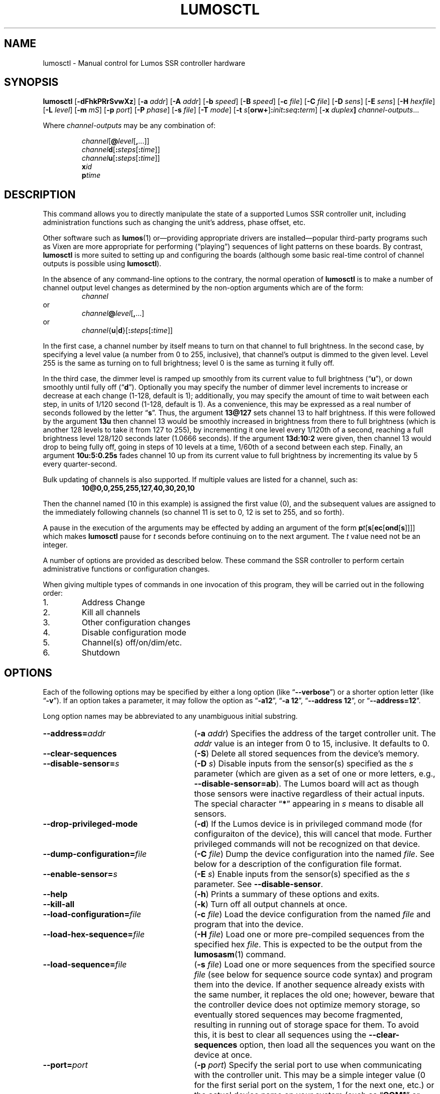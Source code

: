 .\" lumosctl(1) manual entry ("manpage") for printing by command-line users
.\" via the man(1) command.  This file also contains hints used by our quick-and-
.\" dirty script which reformats it into the overall Lumos user manual set.  These
.\" are in comments and won't interfere with troff/groff/nroff formatting.
.\" 
.\" Copyright (c) 2012, 2013 by Steven L. Willoughby, Aloha, Oregon, USA.
.\" All Rights Reserved.  Released under the terms and conditions of the
.\" Open Software License (see the LICENSE file which accompanied this software
.\" release for details.)
.\"
.\" <<bold-is-fixed>> <<ital-is-var>>
.TH LUMOSCTL 1 2.0 "Lumos SSR Controller" "Utility Commands"
.SH NAME
lumosctl \- Manual control for Lumos SSR controller hardware
.SH SYNOPSIS
.B lumosctl
.RB [ \-dFhkPRrSvwXz ]
.RB [ \-a
.IR addr ]
.RB [ \-A
.IR addr ]
.RB [ \-b
.IR speed ]
.RB [ \-B
.IR speed ]
.RB [ \-c
.IR file ]
.RB [ \-C
.IR file ]
.RB [ \-D
.IR sens ]
.RB [ \-E
.IR sens ]
.RB [ \-H 
.IR hexfile ]
.RB [ \-L
.IR level ]
.RB [ \-m
.IR mS ]
.RB [ \-p
.IR port ]
.RB [ \-P
.IR phase ]
.RB [ \-s
.IR file ]
.RB [ \-T
.IR mode ]
.RB [ \-t
.IB s \fR[\fPorw+\fR]\fP: init : seq : term\fR]\fP
.RB [ \-x
.IB duplex ]
.IR channel-outputs ...
.LP
Where
.I channel-outputs 
may be any combination of:
.\" <<center>>
.RS
.LP
.IR channel [\fB@\fP level [\fB,\fP...]]
.br
.IR channel \fBd\fP[ \fB:\fPsteps [ \fB:\fPtime ]]
.br
.IR channel \fBu\fP[ \fB:\fPsteps [ \fB:\fPtime ]]
.br
.BI x id
.br
.BI p time
.RE
.SH DESCRIPTION
.LP
This command allows you to directly manipulate the state of a
supported Lumos
SSR controller unit, including administration functions
such as changing the unit's address, phase offset, etc.
.LP
Other software such as 
.BR lumos (1)
or\(emproviding appropriate drivers are installed\(empopular
third-party programs such as Vixen are more appropriate for
performing (\*(lqplaying\*(rq) sequences of light patterns on
these boards.  By contrast, 
.B lumosctl
is more suited to setting up and configuring the boards (although some
basic real-time control of channel outputs is possible using
.BR lumosctl ).
.LP
In the absence of any command-line options to the contrary, the
normal 
operation of
.B lumosctl
is to make a number of channel output level 
changes as determined by the non-option arguments which are of the
form:
.\" <<center>>
.RS
.I channel
.RE
or
.\" <<center>>
.RS
.IB channel @ level \fR[\fP,\fR...]\fP
.RE
or
.\" <<center>>
.RS
.IB channel \fR{\fPu\fR|\fPd\fR}[\fP: steps \fR[\fP: time \fR]]\fP
.RE
.LP
In the first case, a channel number by itself means to turn on that 
channel to full brightness.  In the second case, by specifying a level value
(a number from 0 to 255, inclusive), that channel's output is dimmed
to the given level.  Level 255 is the same as turning on to full 
brightness; level 0 is the same as turning it fully off.
.LP
In the third case, the dimmer level is ramped up smoothly from its current
value to full brightness 
.RB (\*(lq u \*(rq),
or down smoothly until fully off
.RB (\*(lq d \*(rq).
Optionally you may specify the number of dimmer level increments
to increase or decrease at each change (1\-128, default is 1); additionally,
you may specify the amount of time to wait between each step, in units
of 1/120 second (1\-128, default is 1).  As a convenience, this may be
expressed as a real number of seconds followed by the letter 
.RB \*(lq s \*(rq.
Thus, the argument
.B 13@127
sets channel 13 to half brightness.  If this were followed by the argument
.B 13u
then channel 13 would be smoothly increased in brightness from there to full
brightness (which is another 128 levels to take it from 127 to 255), 
by incrementing it one level every 1/120th of a second, reaching a full
brightness level 128/120 seconds later (1.0666 seconds).  If the 
argument
.B 13d:10:2
were given, then channel 13 would drop to being fully off, going in steps
of 10 levels at a time, 1/60th of a second between each step.
Finally, an argument
.B 10u:5:0.25s
fades channel 10 up from its current value to full brightness by incrementing
its value by 5 every quarter-second.
.LP
Bulk updating of channels is also supported.  If multiple values are listed
for a channel, such as:
.RS
.B "10@0,0,255,255,127,40,30,20,10"
.RE
.LP
Then the channel named (10 in this example) is assigned the first value
(0), and the subsequent values are assigned to the immediately following
channels (so channel 11 is set to 0, 12 is set to 255, and so forth).
.\".LP
.\"Note that if a controller implements a lower resolution dimmer than
.\"256 levels (e.g., 128 or 64 levels), the same number scale is used
.\"(0\-255), with the dimmer output scaled accordingly.  For example,
.\"if the hardware implements only 128 dimmer levels, then levels 0 and 1
.\"are fully off, 2 and 3 are the next level up, and so on, with
.\"values 252 and 253 being the penultimate dimmer level,
.\"and 254 and 255 being fully on.
.\" XXX FUTURE XXX  .LP
.\" XXX FUTURE XXX  In addition to the channel-setting argument described above,
.\" XXX FUTURE XXX  an argument of the form
.\" XXX FUTURE XXX  .BI x i
.\" XXX FUTURE XXX  causes stored sequence 
.\" XXX FUTURE XXX  .I i
.\" XXX FUTURE XXX  to be executed.  Note that this is run in the \*(lqbackground\*(rq\(emany
.\" XXX FUTURE XXX  subsequent channel-setting arguments will be acted upon \" <</ital-is-var>>
.\" XXX FUTURE XXX  .I while
.\" XXX FUTURE XXX  the sequence is running.  If a sequence was already running, it is stopped first.
.\" XXX FUTURE XXX  As a special case, 
.\" XXX FUTURE XXX  .B x0
.\" XXX FUTURE XXX  stops the currently-running sequence but does not start a new one.
.LP
A pause in the execution of the arguments may be effected by adding an
argument of the form \" <<ital-is-var>>
.BI p t \fR[\fPs\fR[\fPec\fR[\fPond\fR[\fPs\fR]]]]\fP
which makes
.B lumosctl
pause for
.I t
seconds before continuing on to the next argument.  The
.I t
value need not be an integer.
.LP
A number of options are provided as described below.  These command
the SSR controller to perform certain administrative functions or 
configuration changes.
.LP
When giving multiple types of commands in one invocation of this
program, they will be carried out in the following order:
.TP \" <<enumerate>>
1. 
Address Change
.TP
2. 
Kill all channels
.TP
3. 
Other configuration changes
.TP
4. 
Disable configuration mode
.TP
5. 
Channel(s) off/on/dim/etc.
.TP
6. 
Shutdown
.\" <</>>
.SH OPTIONS
.LP
Each of the following options may be specified by either a long
option (like
.RB \*(lq \-\-verbose \*(rq)
or a shorter option letter (like
.RB \*(lq \-v \*(rq).
If an option takes a parameter, it may follow the option as
.RB \*(lq \-a12 \*(rq,
.RB \*(lq "\-a 12" \*(rq,
.RB \*(lq "\-\-address 12" \*(rq,
or
.RB \*(lq "\-\-address=12" \*(rq.
.LP
Long option names may be abbreviated to any unambiguous initial substring.
.TP 27 \" <<list>>
.BI \-\-address= addr
.RB ( \-a
.IR addr )
Specifies the address of the target controller unit.  The
.I addr
value is an integer from 0 to 15, inclusive.  It defaults to 0.
.TP
.B \-\-clear\-sequences
.RB ( \-S )
Delete all stored sequences from the device's memory.
.TP
.BI \-\-disable\-sensor= s
.RB ( \-D
.IR s )
Disable inputs from the sensor(s) specified as the
.I s
parameter (which are given as a set of one or more letters,
e.g., 
.BR \-\-disable\-sensor=ab ).
The Lumos board will act as though those sensors were 
inactive regardless of their actual inputs.
The special character
.RB \*(lq * \*(rq
appearing in 
.I s
means to disable all sensors.
.TP
.B \-\-drop\-privileged\-mode
.RB ( \-d )
If the Lumos device is in privileged command mode (for configuraiton of
the device), this will cancel that mode.  Further privileged commands will
not be recognized on that device.
.TP
.BI \-\-dump\-configuration= file
.RB ( \-C
.IR file )
Dump the device configuration into the named
.IR file .
See below for a description of the configuration file format.
.TP
.BI \-\-enable\-sensor= s
.RB ( \-E
.IR s )
Enable inputs from the sensor(s) specified as the 
.I s
parameter.  See 
.BR \-\-disable\-sensor .
.TP
.B \-\-help
.RB ( \-h )
Prints a summary of these options and exits.
.TP
.B \-\-kill\-all
.RB ( \-k )
Turn off all output channels at once.
.TP
.BI \-\-load\-configuration= file
.RB ( \-c
.IR file )
Load the device configuration from the named
.I file
and program that into the device.
.TP
.BI \-\-load\-hex\-sequence= file
.RB ( \-H
.IR file )
Load one or more pre-compiled sequences from the specified hex 
.IR file .
This is expected to be the output from the 
.BR lumosasm (1)
command.
.TP 
.BI \-\-load\-sequence= file
.RB ( \-s
.IR file )
Load one or more sequences from the specified source
.I file
(see below for sequence source code syntax) and program them
into the device.  If another sequence already exists with the
same number, it replaces the old one; however, beware that the
controller device does not optimize memory storage, so eventually
stored sequences may become fragmented, resulting in running out of
storage space for them.  To avoid this, it is best to clear all
sequences using the
.B \-\-clear\-sequences
option, then load all the sequences you want on the device at once.
.TP
.BI \-\-port= port
.RB ( \-p
.IR port )
Specify the serial port to use when communicating with the controller
unit.  This may be a simple integer value (0 for the first serial port
on the system, 1 for the next one, etc.) or the actual device name
on your system (such as 
.RB \*(lq COM1 \*(rq
or
.RB \*(lq /dev/ttys0 \*(rq).
.TP
.B \-\-probe
.RB ( \-P )
Search for, and report on, all Lumos controllers attached to the serial network.
If the
.B \-\-report
option is also specified, this provides that level of output for every attached
device; otherwise, it only lists device models and addresses.
.TP
.B \-\-report
.RB ( \-R )
Report on the current device status to standard output in human-readable form.
.TP
.BI \-\-sensor= s \fR[\fPorw+\fR]\fP: init : seq : term
.RB ( \-t
.IB s \fR[\fPorw+\fR]\fP: init : seq : term \fR)\fP
Define an action to be taken when a sensor is triggered.  When the sensor
is activated, the sequence
.I init
is run, followed by the sequence
.I seq
and then finally the sequence
.I term
when the sensor event is over.  The sensor assigned this action is given
as the parameter
.I s
and is one of the letters 
.BR A ,
.BR B ,
.BR C ,
or
.BR D .
This may be followed by the following option letters as needed:
.RS \" <<itemize>>
.TP 4
.BR o
Trigger once: play sequence
.I seq
only one time.  The action will not be taken again until the sensor
input transitions to inactive and then asserts itself as active again.
This is the default action.
.TP
.B r
Repeat mode: play sequence
.I seq
indefinitely until explicitly told to stop (by an overt stop command
such as an
.B x0
argument, or another sequence being triggered manually or by sensor
action).
.TP
.B w
Trigger while active: play sequence
.I seq
repeatedly as long as the sensor remains active.  When the sensor input
transitions to inactive again, terminate the action.
.TP
.B +
The sensor is to be considered \*(lqactive\*(rq when at a logic
high output (active-high mode).  Normally, sensors are active-low
(active when the input is at ground).
.LP \" <</>>
If 0 is specified for any of the sequence numbers, that means no
sequence is called for that part of the trigger action.
.RE 
.TP
.BI \-\-set\-address= addr
.RB ( \-A
.IR addr )
Change the device address to
.IR addr .
This must be an integer in the range 0\-15.\"; however, the address 15
.\"is also a limited \*(lqbroadcast\*(rq address, so ideally the address
.\"of a Lumos controller should be in the range [0, 14] unless you know
.\"for sure that the board can be loacated at address 15 without upsetting
.\"your purposes for it.
.TP
.BI \-\-set\-baud\-rate= speed
.RB ( \-B
.IR rate )
Set a new baud rate for the device to start using from now on.
.TP
.BI \-\-set\-phase= offset
.RB ( \-P
.IR offset )
Set the phase 
.\" <</ital-is-var>>
.I offset 
in the device to the specified value.  This must be an integer in the range 0\-511.
.I "This is an advanced setting which affects the ability of the AC relay boards to"
.I "function properly. Do not change this setting unless you know exactly what you are doing."
.\" <<ital-is-var>>
.TP
.B \-\-sleep
.RB ( \-z )
Tell the unit to go to sleep (this instructs the board to turn off a
power supply which it is controlling, if any, but has no other effect).
.TP
.B \-\-shutdown
.RB ( \-X )
Command the unit to shut down completely.  It will be unresponsive until
power cycled or the reset button is pressed to reboot the controller.
.TP
.BI \-\-speed= rate
.RB ( \-b
.IR rate )
Set the serial port to the given
baud
.IR rate .
[Default is 19200 baud.]
.TP
.B \-\-wake
.RB ( \-w )
Tell the unit to start the attached power supply from sleep mode.
command is given at a future time.
.TP
.B \-\-verbose
.RB ( \-v )
Output messages to the standard output.  Additional 
.B \-\-verbose
options increases verbosity.  High levels of verbosity include a dump
of every bit sent or received on the serial network.
.\" <</>>
.SH "CONFIGURATION FILE FORMAT"
.LP
The files read and written by the 
.B \-\-dump\-configuration
and
.B \-\-load\-configuration
options use a fairly standard configuration file format similar to the
\*(lqini\*(rq files used by early versions of Microsoft Windows and other 
systems.  For full details of this format see
.BR "http://docs.python.org/library/configparser.html" ,
but the highlights include:
.TP 3 \" <<enumerate>>
1.
One data value per line (long lines may be continued by indentation ala RFC 822 headers).
.TP
2.
Each line consists of the name of a data value, either an equals sign or a colon,
and the value itself.
.TP
3.
A syntax 
.BI %( name )s
can be used to substitute values into other values.  Literal percent signs in values
are simply doubled 
.RB (\*(lq %% \*(rq).
.LP \" <</>>
All configration data are contained in a stanza called
.RB \*(lq [lumos_device_settings] \*(rq.
The values are:
.TP \" <<list>>
.BI baud= n
The configured serial I/O speed of the device.  Supported values include 300, 600, 1200, 2400,
4800, 9600, 19200, 38400, 57600, 115200, and 250000.  Speeds slower than 9600 baud
are not recommended. [Default is 19200.]
.TP
.BI dmxchannel= n
If this field exists, the Lumos board is to run in DMX512 mode, with its channel #0 appearing
at DMX512 slot 
.RI # n ,
where
.I n
is an integer in the range 1\-512.
If this field is not present, the Lumos board will not be configured to recognize DMX512 packets
at all.
.TP
.BI phase= offset
The AC waveform phase offset for the unit.  This should only be changed if needed due to some
anomaly with the zero-crossing detector which throws off the unit's timing.  This is an integer
in the range 0\-511.  [Default is 2.]
.\".TP
.\".BR resolution= { high | low }
.\"If
.\".RB \*(lq high \*(rq,
.\"channel output levels in the full range [0, 255] are recognized.  If 
.\".RB \*(lq low \*(rq,
.\"then only 128 levels are used, although the data values referenced by the user remain in the range
.\"[0, 255].  However, only 7 bits of dimmer data are transmitted to the hardware unit, saving a small
.\"amount of transmission data.  In this mode, values 0 and 1 are the fully-off value, 2 and 3 are the 
.\"next step up from that, 254 and 255 are fully on, and so forth.
.TP
.BI sensors= list
The value is a list of single letters in the range A\-D.  Each letter appearing in this
list indicates that the corresponding sensor input should be enabled in the hardware.
You must ensure that the hardware is really configured that way.  
.\" <</>>
.SS "Sensor Configuration"
.LP
For each sensor listed in the 
.B sensors
field, a corresponding stanza called 
.RB \*(lq [lumos_device_sensor_\fIx\fP] \*(rq
appears, where 
.I x
is the name of the sensor 
.RB (\*(lq A \*(rq,
.RB \*(lq B \*(rq,
.RB \*(lq C \*(rq,
or
.RB \*(lq D \*(rq),
with the following fields:
.TP \" <<list>>
.BI enabled= bool
If 
.RB \*(lq yes \*(rq,
the sensor input is set to be monitored.  If
.RB \*(lq no \*(rq,
it is ignored.  [Default is 
.RB \*(lq yes \*(rq.]
.TP
.BR mode= { once | repeat | while }
Define the operating mode of the sensor trigger: play once per trigger,
repeat forever until another trigger (or explicit command to stop), or
play as long as sensor remains active. [Default is 
.BR once .]
.TP
.BI setup= id
Sequence
.I id
number to be played initially when the sensor becomes active
.TP
.BI sequence= id
Sequence
.I id
number to be played as the main (possibly repeated) aciton for the sensor.
.TP
.BI terminate= id
Sequence
.I id
number to be played when the action stops. Note that the
main sequence might not have played to completion.
.\" <</>>
.SH "SEQUENCE SOURCE SYNTAX"
.LP
Each source file given to 
.B \-\-load\-sequence
contains one or more sequence definitions as described here.  The formal syntax
definition for the sequence language is:
.RS \" <<code>>
.nf
.na
<sequence> ::= SEQUENCE <id> ['(' <arg-list> ')'] <block>
<statement-list> ::= <statement> <newline> 
    | <statement-list> <statement> <newline>
<statement> ::= BLACKOUT
    | CHANNEL <chan> <state>
    | RAMP <direction> <chan> [BY <steps> [PER <time>]]
    | CALL <id> ['(' <value-list> ')']
    | EXECUTE <id> ['(' <value-list> ')']
    | WAIT <time>
    | FOR <symbol> '=' <value> TO <value> [BY <value>] <block>
    | IF <condition> <block>
    | UNLESS <condition> <block>
    | REPEAT [<value> [TIME[S]]] [AS <symbol>] <block>
    | BREAK <symbol>
    | CONTINUE <symbol>
    | <symbol> '=' <value>
    | SLEEP
    | WAKE
    | SUSPEND [WITH UPDATE]
    | RESUME [WITH FADE]
    | EXIT
<block> ::= ':' <newline> <statement-list> END
<id> ::= 0 | 1 | ... | 127
<chan> ::= <value> (allowed range 0...63)
<dimmer-value> ::= 0 | 1 | ... | 255
<percentage> ::= 0 | 1 | ... | 100
<state> ::= ON | OFF | <dimmer-value> | <percentage> '%'
<direction> ::= UP | DOWN
<steps> ::= 1 | 2 | ... | 128
<time> :: = <cycles> | <real> SEC[ONDS]
<cycles> ::= 1 | 2 | ... | 128
<real> ::= <digits> ['.' [<digits>]] | [<digits>] '.' <digits>
<condition> ::= SUSPENDED
    | SENSOR <sens-list>
    | <value> <comparison> <value>
<comparison> ::= '<' | '>' | '==' | '!=' | '<=', '>='
<arg-list> ::= <symbol> | <arg-list> ',' <symbol>
<value-list> ::= <value> | <value-list> ',' <value>
<value> ::= <int> 
    | <symbol>
    | <value> '*' <value>
    | <value> '+' <value>
    | <value> '-' <value>
    | <value> '/' <value>
    | '(' <value> ')'
<int> ::= ['-' | '+'] <digits>
<symbol> ::= <letter> | <symbol> <digit> | <symbol> <letter>
<digits> ::= <digit> | <digits> <digit>
<digit> ::= '0' | '1' | ... | '9'
<letter> ::= '_' | 'A' | 'B' | ... | 'Z'
<sens-list> ::= <sens> | <sens-list> OR <sens>
<sens> ::= 'A' | 'B' | 'C' | 'D'
<newline> ::= '\en'
.fi
.ad
.RE \" <</code>>
.LP
While the language keywords are shown here in upper-case letters,
in fact all symbols are interpreted irrespective of case throughout
the sequence source file.
.LP
.SS Expressions
Simple math expressions are supported, including addition, subtraction,
multiplication, and division, but the values supported by the hardware
runtime system are exclusively 8 bit unsigned integers.  Division is not
supported at all in the hardware.  Math involving compile-time values
is not so limited, but if the expression evaluation remaining to be done
at runtime it too complex, the compiler will issue a fatal error.
.SS "Flow Control Constructs"
.LP
Each of these constructs operates on a 
.I block
of code.  A block is a sequence of one or more lines of code (each terminated
by a newline), ending with an 
.B END
statement.
.LP
.TP \" <<list>>
.BI "IF SENSOR " s1 " \fR[\fPOR " s2 "\fR] [...]\fP: \fR...\fP END"
Execute the statements in the block if any of the sensors are currently active.
.TP
.BR "IF SUSPENDED: " ... " END"
Execute the block if the unit is currently in a suspended state.
.TP
.BI "IF " condition ": \fR...\fP END"
Execute the block if the condition holds. This is a simple comparison between
two values, where the comparison may be equals, not equals, less than, greater than,
less than or equal, or greater than or equal as represented by the operators
.BR == ,
.BR != ,
.BR < ,
.BR > ,
.BR <= ,
and
.BR >= ,
respectively.
.TP
.BR "UNLESS " ...
All of the forms of the
.B IF
construct may be used with the word 
.B UNLESS
substituted for
.BR IF .
In this case, the sense of the conditional test is reversed.
.TP
.BI "REPEAT \fR[\fP" n " \fR[\fPTIME\fR[\fPS\fR]]\fP \fR[\fPAS " var "\fR]\fP: \fR...\fP END"
Repeat the statements in the block until forced to quit via 
.B EXIT
or
.BR BREAK .
If a repeat count
.I n
is given, then at most only repeat the statements that many times.
The 
.B AS
clause allows the current loop counter (which begins at 0 and counts up to, 
but never reaches,
.IR n )
to be visible within the block as the variable
.IR var .
.TP
.BI "FOR " var = start " TO " end " \fR[\fPBY " step "\fR]\fP: \fR...\fP END"
Repeat the statements in the block once for each value of 
.I var
from
.I start
to 
.IR end ,
inclusive.
If
.I step
is given, 
.I var
is incremented by that amount between each iteration.  The default
.I step
is 1.
The behavior of this loop may be modified by
.B BREAK
or
.B CONTINUE
statements just like the
.B REPEAT
loops are.
.TP
.BI "BREAK \fR[\fP" var \fR]\fP
Terminate the innermost loop immediately.  If an outer loop is to be terminated,
then specify its index 
.I var
to identify which loop is the target of this statement.
.TP
.BI "CONTINUE \fR[\fP" var \fR]\fP
Begin the next iteration of the innermost loop immediately.  
If an outer loop is to be continued,
then specify its index 
.I var
to identify which loop is the target of this statement.
.TP
.BI "SEQUENCE " id \fR[\fP( var ", \fR...\fP)\fR]\fP: \fR...\fP END"
Define a stored sequence consisting of the statements to the 
.BR END .
The 
.I id
may be a number from 0 to 127, with a few caveats:
.RS \" <<desc>>
.TP
#0:
Sequence #0 may \" <</ital-is-var>>
.I never
be explicitly invoked by anything.  This sequence is invoked automatically
during device boot to initialize the unit.
.TP
#1\-63:
Sequences in this range are stored in EEPROM and will survive a power failure
or device reboot.  Note that there probably won't be enough available memory
to actually store 63 sequences.
.TP
#64\-127:
Sequences in this range are stored in RAM and will 
.I not
survive a power failure
or device reboot.  Note that there probably won't be enough available memory
to actually store 64 sequences in RAM. \" <<ital-is-var>>
.RE \" <</>>
.LP \" <</>>
If input parameters are expected, they are given symbolic names inside
parentheses between the sequence
.I id
and the colon.  A maximum of four parameters are allowed.
.SS Commands
.LP
Each statement is described briefly here.  For more details, see the
Lumos board user manual.
.TP \" <<list>>
.B BLACKOUT
Immediately turn off all channel outputs.
.TP
.BI "CALL " id \fR[\fP( value ",\fR ...\fP)\fR]\fP"
Suspend the execution of the current sequence and begin executing
sequence
.RI # id .
When that sequence has completed, execution of the current sequence
will resume where it left off.  Up to four parameters may be passed
to the called sequence by placing them inside parentheses after the
sequence 
.IR id .
The 
.I id
cannot be 0.
.TP
.BI "CHANNEL " c " ON|OFF|" value \fR[\fP%\fR]\fP
Change the output level of channel
.I c
to fully on, fully off, or to a specific value.  If the value
is followed by a percent sign 
.RB (\*(lq % \*(rq),
then the value is assumed to be a percentage in the range 0\-100.  \"Otherwise
.\"the value interpreted as an absolute output value in the range [0, 255].  Note that
.\"sequences are always considered to be \*(lqhigh resolution\*(rq so this number range
.\"is used ragardless of whether the board itself is in high or low resolution mode.
.TP
.BI "EXECUTE " id \fR[\fP( value ",\fR ...\fP)\fR]\fP"
Abandon the current sequence and begin executing the specified sequence
instead.
When that sequence has completed, execution of the current sequence
will not resume.  Up to four parameters may be passed
to the new sequence by placing them inside parentheses after the
sequence 
.IR id .
Note that the 
.I id
cannot be 0.
.TP
.B EXIT
Terminate execution of the current sequence.
.TP
.BI "RAMP UP|DOWN " c " \fR[\fPBY " steps " \fR[\fPPER " time " \fR[\fPSEC\fR[\fPONDS\fR]]]\fP"
Start fading channel
.I c
up or down from its current output level to the maximum or minimum value.  This is done
by adding or subtracting the value of
.I steps
(which is in the range 1\-128) each time, pausing for
.I time
between each value change.  If the
.I time
value is followed by 
.B SEC
or
.BR SECONDS ,
it is assumed to be the number of seconds between level changes (a real number
in the range 0.0083\-1.0667). 
Otherwise, it is assumed to be an integer in the range 1\-128 specifying the number
of 1/120ths of a second for the pause.  
.TP
.BR "RESUME " [ "WITH FADE" ]
Resume from
.B SUSPEND
mode.  If the
.B "WITH FADE"
option is given, then all channels are faded down to fully off, and then up to
their last-known state is supposed to be.
.TP
.B SLEEP
Enter sleep state.  The load power supply is commanded to shut down (if such
a supply is connected that way to the controller).  Note that the unit may still
wake on its own as needed, possibly even immediately.
.TP
.BR "SUSPEND " [ "WITH UPDATE" ]
Suspend input of commands from outside.  From this point forward, only saved
sequences will affect channel outputs.  If the
.B "WITH UPDATE"
option is given, then external commands are still accepted but have no effect
on the outputs until after a
.B RESUME
is executed.  Note that a unit may still remain in suspended state after the
sequence putting it in that state exits.  It only ends upon
.BR RESUME .
.TP
.BR "WAIT \fIt\fP " [ SEC [ ONDS ]]
Pause execution of the script for the designated time.  The time
.I t
is interpreted identically to that described above for the
.B RAMP
command.
.TP
.B WAKE
Wake up the unit from
.B SLEEP
mode.  The power supply is commanded to start (if a suitable one is appropriately
configured).
.\" <</>>
.SH AUTHOR
.LP
Software Alchemy / support@alchemy.com
.SH COMPATIBILITY
.LP
This version of 
.B lumosctl
is compatible with the following boards:
.TP 2 \" <<itemize>> <</ital-is-var>>
*
Lumos 48-channel controller version 3.1 or 3.2
.I "providing it has been upgraded or installed with ROM firmware version 3.0 or later"
(boards with ID markings beginning with \*(lq48CTL-3-1\*(rq or \*(lqLUMOS-48CTL-3.2\*(rq).  (Whether this controller is
driving AC or DC boards is irrelevant.)
.TP 
*
Lumos 24-channel DC controller version 1.0 (boards with ID markings beginning with
\*(lqLUMOS-24SSR-DC-1.0\*(rq).
.\" <</>>
.SH HISTORY

.LP
This program first appeared under the name
.B 48ssrctl
and was used only for the Lumos 48-channel AC controller boards, employing the
older firmware (ROM versions less than
.RI 3. x ).
.LP
This document describes version 2.0 of this utility, which is the first to carry
this name and to include the expanded features for firmware version 3.0.
.SH "SEE ALSO"
.BR lumosasm (1).
.SH LIMITATIONS
.LP
This program does not send DMX512 commands to the device(s), only Lumos native
commands.
.SH BUGS
.LP
The sequence language is constrained by the limits of the hardware (such as 8-bit
unsigned integer values and limited arithmetic expression evaluation), 
by the need to 
be compiled to fit in a very small memory space.  As such, the optimization
toward certain use cases and against others may seem odd at first, but it serves that
purpose.
.LP
Submit any other issues found to 
.BR support@alchemy.com .
